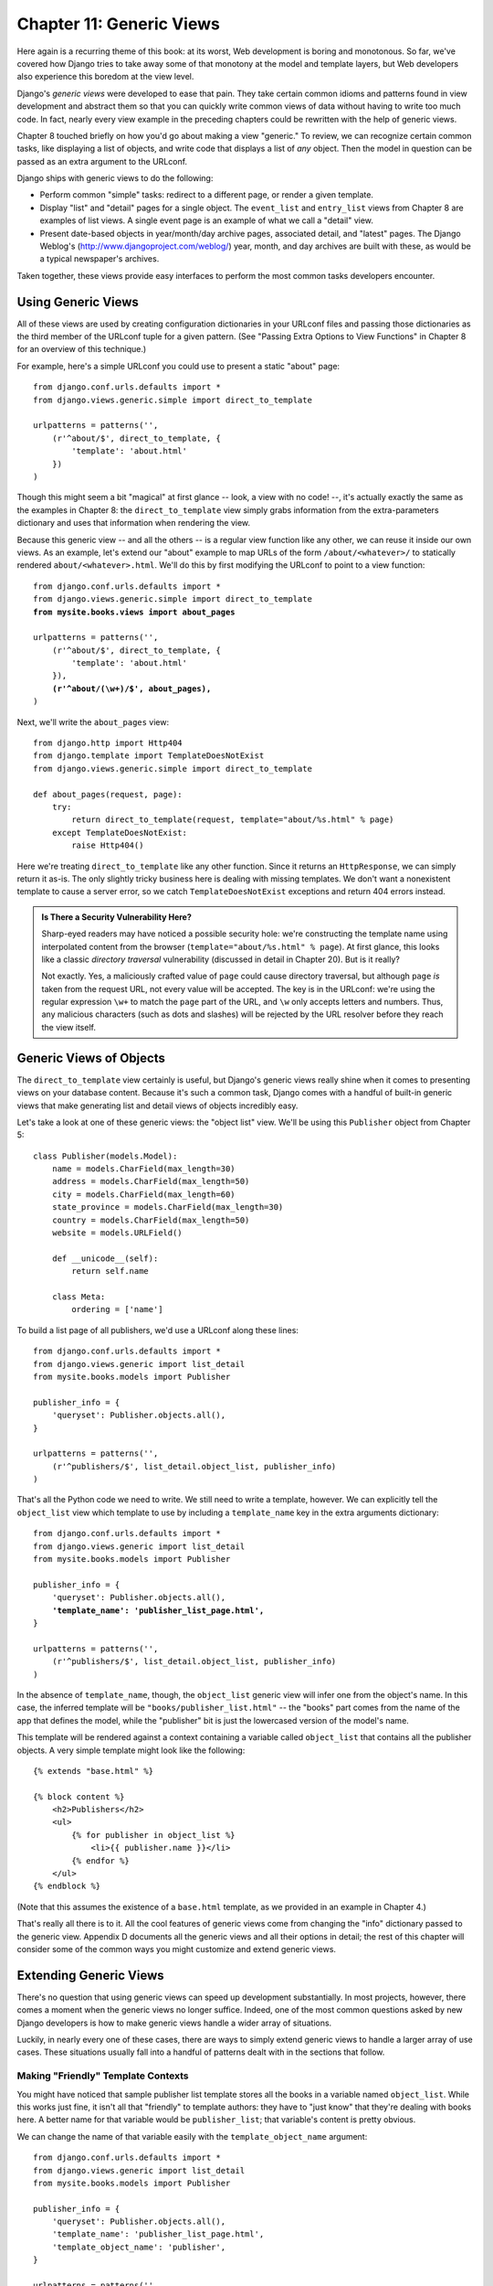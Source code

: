 =========================
Chapter 11: Generic Views
=========================

Here again is a recurring theme of this book: at its worst, Web development is
boring and monotonous. So far, we've covered how Django tries to take away
some of that monotony at the model and template layers, but Web developers
also experience this boredom at the view level.

Django's *generic views* were developed to ease that pain. They take certain
common idioms and patterns found in view development and abstract them so that
you can quickly write common views of data without having to write too much
code. In fact, nearly every view example in the preceding chapters could be
rewritten with the help of generic views.

Chapter 8 touched briefly on how you'd go about making a view "generic." To
review, we can recognize certain common tasks, like displaying a list of
objects, and write code that displays a list of *any* object. Then the model in
question can be passed as an extra argument to the URLconf.

Django ships with generic views to do the following:

* Perform common "simple" tasks: redirect to a different page, or
  render a given template.

* Display "list" and "detail" pages for a single object. The ``event_list``
  and ``entry_list`` views from Chapter 8 are examples of list views. A
  single event page is an example of what we call a "detail" view.

* Present date-based objects in year/month/day archive pages,
  associated detail, and "latest" pages. The Django Weblog's
  (http://www.djangoproject.com/weblog/) year, month, and
  day archives are built with these, as would be a typical
  newspaper's archives.

Taken together, these views provide easy interfaces to perform the most common
tasks developers encounter.

Using Generic Views
===================

All of these views are used by creating configuration dictionaries in
your URLconf files and passing those dictionaries as the third member of the
URLconf tuple for a given pattern. (See "Passing Extra Options to View
Functions" in Chapter 8 for an overview of this technique.)

For example, here's a simple URLconf you could use to present a static "about"
page::

    from django.conf.urls.defaults import *
    from django.views.generic.simple import direct_to_template

    urlpatterns = patterns('',
        (r'^about/$', direct_to_template, {
            'template': 'about.html'
        })
    )

Though this might seem a bit "magical" at first glance  -- look, a view with no
code! --, it's actually exactly the same as the examples in Chapter 8: the
``direct_to_template`` view simply grabs information from the extra-parameters
dictionary and uses that information when rendering the view.

Because this generic view -- and all the others -- is a regular view function
like any other, we can reuse it inside our own views. As an example, let's
extend our "about" example to map URLs of the form ``/about/<whatever>/`` to
statically rendered ``about/<whatever>.html``. We'll do this by first modifying
the URLconf to point to a view function:

.. parsed-literal::

    from django.conf.urls.defaults import *
    from django.views.generic.simple import direct_to_template
    **from mysite.books.views import about_pages**

    urlpatterns = patterns('',
        (r'^about/$', direct_to_template, {
            'template': 'about.html'
        }),
        **(r'^about/(\\w+)/$', about_pages),**
    )

Next, we'll write the ``about_pages`` view::

    from django.http import Http404
    from django.template import TemplateDoesNotExist
    from django.views.generic.simple import direct_to_template

    def about_pages(request, page):
        try:
            return direct_to_template(request, template="about/%s.html" % page)
        except TemplateDoesNotExist:
            raise Http404()

Here we're treating ``direct_to_template`` like any other function. Since it
returns an ``HttpResponse``, we can simply return it as-is. The only slightly
tricky business here is dealing with missing templates. We don't want a
nonexistent template to cause a server error, so we catch
``TemplateDoesNotExist`` exceptions and return 404 errors instead.

.. admonition:: Is There a Security Vulnerability Here?

    Sharp-eyed readers may have noticed a possible security hole: we're
    constructing the template name using interpolated content from the browser
    (``template="about/%s.html" % page``). At first glance, this looks like a
    classic *directory traversal* vulnerability (discussed in detail in Chapter
    20). But is it really?

    Not exactly. Yes, a maliciously crafted value of ``page`` could cause
    directory traversal, but although ``page`` *is* taken from the request URL,
    not every value will be accepted. The key is in the URLconf: we're using
    the regular expression ``\w+`` to match the ``page`` part of the URL, and
    ``\w`` only accepts letters and numbers. Thus, any malicious characters
    (such as dots and slashes) will be rejected by the URL resolver before they
    reach the view itself.

Generic Views of Objects
========================

The ``direct_to_template`` view certainly is useful, but Django's generic views
really shine when it comes to presenting views on your database content. Because
it's such a common task, Django comes with a handful of built-in generic views
that make generating list and detail views of objects incredibly easy.

Let's take a look at one of these generic views: the "object list" view. We'll
be using this ``Publisher`` object from Chapter 5::

    class Publisher(models.Model):
        name = models.CharField(max_length=30)
        address = models.CharField(max_length=50)
        city = models.CharField(max_length=60)
        state_province = models.CharField(max_length=30)
        country = models.CharField(max_length=50)
        website = models.URLField()

        def __unicode__(self):
            return self.name

        class Meta:
            ordering = ['name']

To build a list page of all publishers, we'd use a URLconf along these lines::

    from django.conf.urls.defaults import *
    from django.views.generic import list_detail
    from mysite.books.models import Publisher

    publisher_info = {
        'queryset': Publisher.objects.all(),
    }

    urlpatterns = patterns('',
        (r'^publishers/$', list_detail.object_list, publisher_info)
    )

That's all the Python code we need to write. We still need to write a template,
however. We can explicitly tell the ``object_list`` view which template to use
by including a ``template_name`` key in the extra arguments dictionary:

.. parsed-literal::

    from django.conf.urls.defaults import *
    from django.views.generic import list_detail
    from mysite.books.models import Publisher

    publisher_info = {
        'queryset': Publisher.objects.all(),
        **'template_name': 'publisher_list_page.html',**
    }

    urlpatterns = patterns('',
        (r'^publishers/$', list_detail.object_list, publisher_info)
    )

In the absence of ``template_name``, though, the ``object_list`` generic view
will infer one from the object's name. In this case, the inferred template will
be ``"books/publisher_list.html"`` -- the "books" part comes from the name of
the app that defines the model, while the "publisher" bit is just the
lowercased version of the model's name.

This template will be rendered against a context containing a variable called
``object_list`` that contains all the publisher objects. A very simple template
might look like the following::

    {% extends "base.html" %}

    {% block content %}
        <h2>Publishers</h2>
        <ul>
            {% for publisher in object_list %}
                <li>{{ publisher.name }}</li>
            {% endfor %}
        </ul>
    {% endblock %}

.. SL Tested ok

(Note that this assumes the existence of a ``base.html`` template, as we
provided in an example in Chapter 4.)

That's really all there is to it. All the cool features of generic views come
from changing the "info" dictionary passed to the generic view. Appendix D
documents all the generic views and all their options in detail; the rest of
this chapter will consider some of the common ways you might customize and
extend generic views.

Extending Generic Views
=======================

There's no question that using generic views can speed up development
substantially. In most projects, however, there comes a moment when the
generic views no longer suffice. Indeed, one of the most common questions asked
by new Django developers is how to make generic views handle a wider array of
situations.

Luckily, in nearly every one of these cases, there are ways to simply extend
generic views to handle a larger array of use cases. These situations usually
fall into a handful of patterns dealt with in the sections that follow.

Making "Friendly" Template Contexts
-----------------------------------

You might have noticed that sample publisher list template stores all the books
in a variable named ``object_list``. While this works just fine, it isn't all
that "friendly" to template authors: they have to "just know" that they're
dealing with books here. A better name for that variable would be ``publisher_list``;
that variable's content is pretty obvious.

We can change the name of that variable easily with the ``template_object_name``
argument:

.. parsed-literal::

    from django.conf.urls.defaults import *
    from django.views.generic import list_detail
    from mysite.books.models import Publisher

    publisher_info = {
        'queryset': Publisher.objects.all(),
        'template_name': 'publisher_list_page.html',
        'template_object_name': 'publisher',
    }

    urlpatterns = patterns('',
        (r'^publishers/$', list_detail.object_list, publisher_info)
    )

In the template, the generic view will append ``_list`` to the
``template_object_name`` to create the variable name representing the list
of items.

Providing a useful ``template_object_name`` is always a good idea. Your coworkers
who design templates will thank you.

Adding Extra Context
--------------------

Sometimes, you might need to present some extra information beyond that
provided by the generic view. For example, think of showing a list of all the
other publishers on each publisher detail page. The ``object_detail`` generic
view provides the publisher to the context, but it seems there's no way to get
a list of *all* publishers in that template.

But there is: all generic views take an extra optional parameter,
``extra_context``. This is a dictionary of extra objects that will be added to
the template's context. So, to provide the list of all publishers on the
detail view, we'd use an info dictionary like this:

.. parsed-literal::

    publisher_info = {
        'queryset': Publisher.objects.all(),
        'template_object_name': 'publisher',
        **'extra_context': {'book_list': Book.objects.all()}**
    }

.. SL Tested ok

This would populate a ``{{ book_list }}`` variable in the template context.
This pattern can be used to pass any information down into the template for the
generic view. It's very handy.

However, there's actually a subtle bug here -- can you spot it?

The problem has to do with when the queries in ``extra_context`` are evaluated.
Because this example puts ``Book.objects.all()`` in the URLconf, it will
be evaluated only once (when the URLconf is first loaded). Once you add or
remove publishers, you'll notice that the generic view doesn't reflect those
changes until you reload the Web server (see "Caching and QuerySets" in
Appendix C for more information about when ``QuerySet`` objects are cached and
evaluated).

.. note::

    This problem doesn't apply to the ``queryset`` generic view argument. Since
    Django knows that particular QuerySet should *never* be cached, the generic
    view takes care of clearing the cache when each view is rendered.

The solution is to use a *callback* in ``extra_context`` instead of a value.
Any callable (i.e., a function) that's passed to ``extra_context`` will be
evaluated when the view is rendered (instead of only once). You could do this
with an explicitly defined function:

.. parsed-literal::

    **def get_books():**
        **return Book.objects.all()**

    publisher_info = {
        'queryset': Publisher.objects.all(),
        'template_object_name': 'publisher',
        'extra_context': **{'book_list': get_books}**
    }

Or, you could use a less obvious but shorter version that relies on the fact
that ``Book.objects.all`` is itself a callable:

.. parsed-literal::

    publisher_info = {
        'queryset': Publisher.objects.all(),
        'template_object_name': 'publisher',
        'extra_context': **{'book_list': Book.objects.all}**
    }

Notice the lack of parentheses after ``Book.objects.all``. This references
the function without actually calling it (which the generic view will do later).

Viewing Subsets of Objects
--------------------------

Now let's take a closer look at this ``queryset`` key we've been using all
along. Most generic views take one of these ``queryset`` arguments -- it's how the
view knows which set of objects to display (see "Selecting Objects" in Chapter 5
for an introduction to ``QuerySet`` objects, and see Appendix B for the complete
details).

To pick a simple example, we might want to order a list of books by
publication date, with the most recent first:

.. parsed-literal::

    book_info = {
        'queryset': Book.objects.order_by('-publication_date'),
    }

    urlpatterns = patterns('',
        (r'^publishers/$', list_detail.object_list, publisher_info),
        **(r'^books/$', list_detail.object_list, book_info),**
    )

.. SL Tested ok

That's a pretty simple example, but it illustrates the idea nicely. Of course,
you'll usually want to do more than just reorder objects. If you want to
present a list of books by a particular publisher, you can use the same
technique:

.. parsed-literal::

    **apress_books = {**
        **'queryset': Book.objects.filter(publisher__name='Apress Publishing'),**
        **'template_name': 'books/apress_list.html'**
    **}**

    urlpatterns = patterns('',
        (r'^publishers/$', list_detail.object_list, publisher_info),
        **(r'^books/apress/$', list_detail.object_list, apress_books),**
    )

.. SL Tested ok

Notice that along with a filtered ``queryset``, we're also using a custom
template name. If we didn't, the generic view would use the same template as the
"vanilla" object list, which might not be what we want.

Also notice that this isn't a very elegant way of doing publisher-specific
books. If we want to add another publisher page, we'd need another handful of
lines in the URLconf, and more than a few publishers would get unreasonable.
We'll deal with this problem in the next section.

Complex Filtering with Wrapper Functions
----------------------------------------

Another common need is to filter the objects given in a list page by some key
in the URL. Earlier we hard-coded the publisher's name in the URLconf, but what
if we wanted to write a view that displayed all the books by some arbitrary
publisher? The solution is to "wrap" the ``object_list`` generic view to avoid
writing a lot of code by hand. As usual, we'll start by writing a URLconf:

.. parsed-literal::

    urlpatterns = patterns('',
        (r'^publishers/$', list_detail.object_list, publisher_info),
        **(r'^books/(\\w+)/$', books_by_publisher),**
    )

Next, we'll write the ``books_by_publisher`` view itself::

    from django.shortcuts import get_object_or_404
    from django.views.generic import list_detail
    from mysite.books.models import Book, Publisher

    def books_by_publisher(request, name):

        # Look up the publisher (and raise a 404 if it can't be found).
        publisher = get_object_or_404(Publisher, name__iexact=name)

        # Use the object_list view for the heavy lifting.
        return list_detail.object_list(
            request,
            queryset = Book.objects.filter(publisher=publisher),
            template_name = 'books/books_by_publisher.html',
            template_object_name = 'book',
            extra_context = {'publisher': publisher}
        )

.. SL Tested ok

This works because there's really nothing special about generic views --
they're just Python functions. Like any view function, generic views expect a
certain set of arguments and return ``HttpResponse`` objects. Thus, it's
incredibly easy to wrap a small function around a generic view that does
additional work before (or after; see the next section) handing things off to the
generic view.

.. note::

    Notice that in the preceding example we passed the current publisher being
    displayed in the ``extra_context``. This is usually a good idea in wrappers
    of this nature; it lets the template know which "parent" object is currently
    being browsed.

Performing Extra Work
---------------------

The last common pattern we'll look at involves doing some extra work before
or after calling the generic view.

Imagine we had a ``last_accessed`` field on our ``Author`` object that we were
using to keep track of the last time anybody looked at that author. The generic
``object_detail`` view, of course, wouldn't know anything about this field, but
once again we could easily write a custom view to keep that field updated.

First, we'd need to add an author detail bit in the URLconf to point to a
custom view:

.. parsed-literal::

    from mysite.books.views import author_detail

    urlpatterns = patterns('',
        # ...
        **(r'^authors/(?P<author_id>\\d+)/$', author_detail),**
        # ...
    )

Then we'd write our wrapper function::

    import datetime
    from django.shortcuts import get_object_or_404
    from django.views.generic import list_detail
    from mysite.books.models import Author

    def author_detail(request, author_id):
        # Delegate to the generic view and get an HttpResponse.
        response = list_detail.object_detail(
            request,
            queryset = Author.objects.all(),
            object_id = author_id,
        )

        # Record the last accessed date. We do this *after* the call
        # to object_detail(), not before it, so that this won't be called
        # unless the Author actually exists. (If the author doesn't exist,
        # object_detail() will raise Http404, and we won't reach this point.)
        now = datetime.datetime.now()
        Author.objects.filter(id=author_id).update(last_accessed=now)

        return response

.. note::

    This code won't actually work unless you add a ``last_accessed`` field to
    your ``Author`` model and create a ``books/author_detail.html`` template.

.. SL Tested ok

We can use a similar idiom to alter the response returned by the generic view.
If we wanted to provide a downloadable plain-text version of the list of authors,
we could use a view like this::

    def author_list_plaintext(request):
        response = list_detail.object_list(
            request,
            queryset = Author.objects.all(),
            mimetype = 'text/plain',
            template_name = 'books/author_list.txt'
        )
        response["Content-Disposition"] = "attachment; filename=authors.txt"
        return response

.. SL Tested ok

This works because the generic views return simple ``HttpResponse`` objects
that can be treated like dictionaries to set HTTP headers. This
``Content-Disposition`` business, by the way, instructs the browser to
download and save the page instead of displaying it in the browser.

What's Next?
============

In this chapter we looked at only a couple of the generic views Django ships
with, but the general ideas presented here should apply pretty closely to any
generic view. Appendix C covers all the available views in detail, and it's
recommended reading if you want to get the most out of this powerful feature.

This concludes the section of this book devoted to "advanced usage." In the
`next chapter`_, we cover deployment of Django applications.

.. _next chapter: chapter12.rst/